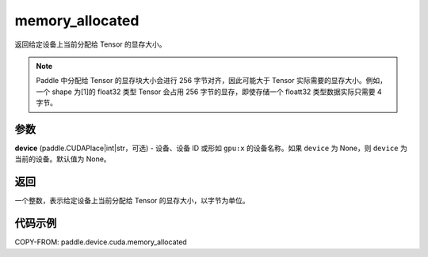 .. _cn_api_device_cuda_memory_allocated_cn:


memory_allocated
-------------------------------

.. py:function:: paddle.device.cuda.memory_allocated(device=None)

返回给定设备上当前分配给 Tensor 的显存大小。

.. note::
    Paddle 中分配给 Tensor 的显存块大小会进行 256 字节对齐，因此可能大于 Tensor 实际需要的显存大小。例如，一个 shape 为[1]的 float32 类型 Tensor 会占用 256 字节的显存，即使存储一个 floatt32 类型数据实际只需要 4 字节。

参数
::::::::

**device** (paddle.CUDAPlace|int|str，可选) - 设备、设备 ID 或形如 ``gpu:x`` 的设备名称。如果 ``device`` 为 None，则 ``device`` 为当前的设备。默认值为 None。


返回
::::::::

一个整数，表示给定设备上当前分配给 Tensor 的显存大小，以字节为单位。

代码示例
::::::::

COPY-FROM: paddle.device.cuda.memory_allocated
